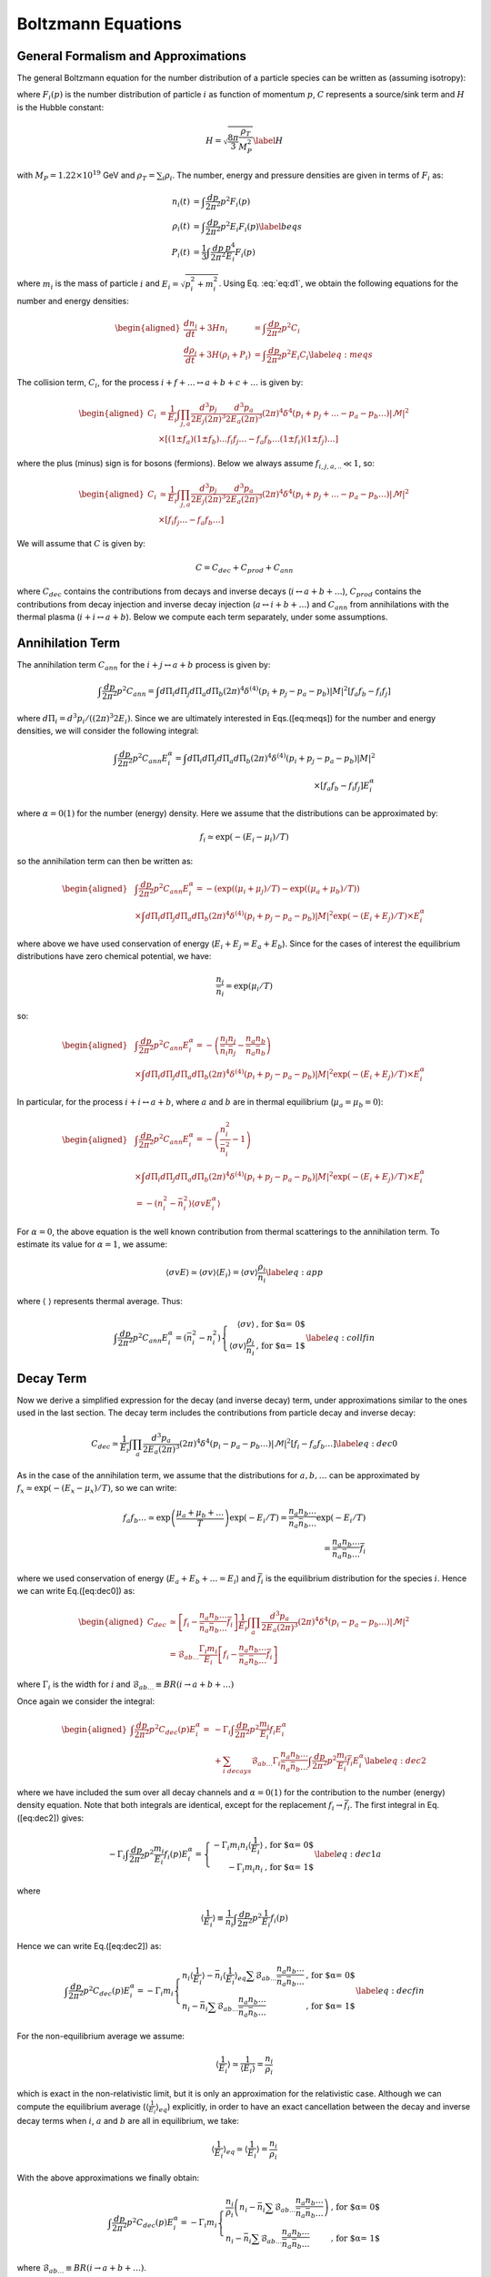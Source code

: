 
.. _boltzEqs:

Boltzmann Equations
===================



General Formalism and Approximations
------------------------------------

The general Boltzmann equation for the number distribution of a particle
species can be written as (assuming isotropy):

.. math:: 
   :label: eq:d1
   :nowrap:
   
   {\frac{\partial F_{i}}{\partial t}} -H p {\frac{\partial F_{i}}{\partial p}} = C_{i}[F_{i},F_{j},p] 

where :math:`F_{i}(p)` is the number distribution of particle :math:`i`
as function of momentum :math:`p`, :math:`C` represents a source/sink
term and :math:`H` is the Hubble constant:

.. math:: H = \sqrt{\frac{8 \pi}{3} \frac{\rho_T}{M_P^2}} \label{H}

with :math:`M_{P} = 1.22\times 10^{19}` GeV and
:math:`\rho_T = \sum_{i} \rho_i`. The number, energy and pressure
densities are given in terms of :math:`F_{i}` as:

.. math::
         
   \begin{align}
   n_{i}(t) & = \int \frac{dp}{2 \pi^2} p^2 F_i(p) \nonumber \\ 
   \rho_{i}(t) & = \int \frac{dp}{2 \pi^2} p^2 E_i F_i(p) \label{beqs}\\
   P_{i}(t) & = \frac{1}{3} \int \frac{dp}{2 \pi^2} \frac{p^4}{E_i} F_i(p) \nonumber\end{align}

where :math:`m_i` is the mass of particle :math:`i` and
:math:`E_i = \sqrt{p_i^2 + m_i^2}`. Using Eq. :eq:`eq:d1`, we obtain the
following equations for the number and energy densities:

.. math::

   \begin{aligned}
   {\frac{d n_i}{d t}} + 3H n_i & = \int \frac{dp}{2 \pi^2} p^2 C_i \nonumber \\
   {\frac{d \rho_i}{d t}} + 3H (\rho_i + P_i) & = \int \frac{dp}{2 \pi^2} p^2 E_i C_i \label{eq:meqs}\end{aligned}

The collision term, :math:`C_i`, for the process
:math:`i + f + \ldots \leftrightarrow a
+ b + c + \ldots` is given by:

.. math::

   \begin{aligned}
   C_i & = \frac{1}{E_i} \int \prod_{j,a} \frac{d^3 p_j}{2 E_j (2 \pi)^3}
   \frac{d^3 p_a}{2 E_a (2 \pi)^3} (2 \pi)^4 \delta^{4}\left(p_i + p_j + \ldots - p_a - p_b
   \ldots\right) |\mathcal{M}|^2 \nonumber \\
   &\times \left[(1 \pm f_a) (1 \pm
   f_b)\ldots f_i f_j\ldots - f_a f_b \ldots (1 \pm f_i)(1 \pm f_j)\ldots \right]\end{aligned}

where the plus (minus) sign is for bosons (fermions). Below we always
assume :math:`f_{i,j,a,..} \ll 1`, so:

.. math::

   \begin{aligned}
   C_i & \simeq \frac{1}{E_i} \int \prod_{j,a} \frac{d^3 p_j}{2 E_j (2 \pi)^3}
   \frac{d^3 p_a}{2 E_a (2 \pi)^3} (2 \pi)^4 \delta^{4}\left(p_i + p_j + \ldots - p_a - p_b
   \ldots\right) |\mathcal{M}|^2 \nonumber \\
   &\times \left[f_i f_j\ldots - f_a f_b \ldots \right]\end{aligned}

We will assume that :math:`C` is given by:

.. math:: C = C_{dec} + C_{prod} + C_{ann}

where :math:`C_{dec}` contains the contributions from decays and inverse
decays (:math:`i \leftrightarrow a + b + \ldots`), :math:`C_{prod}`
contains the contributions from decay injection and inverse decay
injection (:math:`a \leftrightarrow i + b + \ldots`) and :math:`C_{ann}`
from annihilations with the thermal plasma
(:math:`i + i \leftrightarrow a + b`). Below we compute each term
separately, under some assumptions.

.. _annTerm:

Annihilation Term
-----------------

The annihilation term :math:`C_{ann}` for the
:math:`i + j \leftrightarrow a + b` process is given by:

.. math::

   \int \frac{dp}{2 \pi^2} p^2 C_{ann} = \int d\Pi_{i} d\Pi_{j} d\Pi_{a}
   d\Pi_{b} (2 \pi)^4 \delta^{(4)}(p_i + p_j - p_a - p_b) |M|^2 \left[ f_a f_b - f_i f_j \right]

where :math:`d\Pi_{i} = d^{3} p_i/((2\pi)^3 2 E_i)`. Since we are
ultimately interested in Eqs.([eq:meqs]) for the number and energy
densities, we will consider the following integral:

.. math::

   \int \frac{dp}{2 \pi^2} p^2 C_{ann}  E_i^{\alpha} = \int d\Pi_{i} d\Pi_{j} d\Pi_{a} d\Pi_{b} (2 \pi)^4 
   \delta^{(4)}(p_i + p_j - p_a - p_b) |M|^2 \\
    \times \left[ f_a f_b - f_i f_j \right] E_i^{\alpha}

where :math:`\alpha = 0 (1)` for the number (energy) density. Here we
assume that the distributions can be approximated by:

.. math:: f_i \simeq \exp(-(E_i - \mu_i)/T)

so the annihilation term can then be written as:

.. math::

   \begin{aligned}
   & \int \frac{dp}{2 \pi^2} p^2 C_{ann}  E_i^{\alpha} =  -\left( \exp((\mu_i + \mu_j)/T) -\exp((\mu_a + \mu_b)/T)\right) \nonumber \\
    & \times \int  d\Pi_{i} d\Pi_{j} d\Pi_{a} d\Pi_{b} (2 \pi)^4 \delta^{(4)}(p_i + p_j - p_a - p_b) |M|^2 \exp(-(E_i + E_j)/T) \times E_i^{\alpha} \nonumber\end{aligned}

where above we have used conservation of energy
(:math:`E_i + E_j = E_a + E_b`). Since for the cases of interest the
equilibrium distributions have zero chemical potential, we have:

.. math:: \frac{n_i}{\bar{n}_i} = \exp(\mu_i/T)

so:

.. math::

   \begin{aligned}
   & \int \frac{dp}{2 \pi^2} p^2 C_{ann} E_i^{\alpha} = -\left( \frac{n_i n_j}{\bar{n}_i \bar{n}_j} - \frac{n_a n_b}{\bar{n}_a \bar{n}_b}\right) \nonumber \\
    & \times \int  d\Pi_{i} d\Pi_{j} d\Pi_{a} d\Pi_{b} (2 \pi)^4 \delta^{(4)}(p_i + p_j - p_a - p_b) |M|^2 \exp(-(E_i + E_j)/T) \times E_i^{\alpha} \nonumber\end{aligned}

In particular, for the process :math:`i + i \leftrightarrow a + b`,
where :math:`a` and :math:`b` are in thermal equilibrium
(:math:`\mu_a = \mu_b = 0`):

.. math::

   \begin{aligned}
   & \int \frac{dp}{2 \pi^2} p^2 C_{ann} E_i^{\alpha} =  -\left( \frac{n_i^2}{\bar{n}_i^2} - 1 \right) \nonumber \\
   &  \times \int d\Pi_{i} d\Pi_{j} d\Pi_{a} d\Pi_{b} (2 \pi)^4 \delta^{(4)}(p_i + p_j - p_a - p_b) |M|^2 \exp(-(E_i + E_j)/T) \times E_i^{\alpha}  \nonumber \\
    & = -\left( n_i^2 - \bar{n}_i^2 \right) \langle \sigma v E_i^{\alpha} \rangle\end{aligned}

For :math:`\alpha = 0`, the above equation is the well known
contribution from thermal scatterings to the annihilation term. To
estimate its value for :math:`\alpha = 1`, we assume:

.. math:: \langle \sigma v E \rangle \simeq \langle \sigma v \rangle \langle E_i \rangle = \langle \sigma v \rangle \frac{\rho_i}{n_i} \label{eq:app}

where :math:`\langle \;\; \rangle` represents thermal average. Thus:

.. math::

   \int \frac{dp}{2 \pi^2} p^2 C_{ann} E_i^{\alpha}  = \left( \bar{n}_i^2 - n_i^2 \right) \left\{ \begin{array}{rl}  
   \langle \sigma v \rangle & \mbox{, for $\alpha = 0$} \\
   \langle \sigma v \rangle \frac{\rho_i}{n_i} &\mbox{, for $\alpha = 1$}
   \end{array} \right. \label{eq:collfin}

.. _decayTerm:

Decay Term
----------

Now we derive a simplified expression for the decay (and inverse decay)
term, under approximations similar to the ones used in the last section.
The decay term includes the contributions from particle decay and
inverse decay:

.. math::

   C_{dec} \simeq \frac{1}{E_i} \int \prod_{a} \frac{d^3 p_a}{2 E_a (2 \pi)^3}
   (2 \pi)^4 \delta^{4}\left(p_i - p_a - p_b \ldots\right) |\mathcal{M}|^2 \left[f_i - f_a f_b \ldots \right]
   \label{eq:dec0}

As in the case of the annihilation term, we assume that the
distributions for :math:`a,b,\ldots` can be approximated by
:math:`f_x \simeq \exp(-(E_x -
\mu_x)/T)`, so we can write:

.. math::

   f_a f_b \ldots \simeq \exp\left(\frac{\mu_a +
   \mu_b + \ldots}{T}\right) \exp(-E_i/T) = \frac{n_a n_b \ldots}{\bar{n}_a
   \bar{n}_b \ldots} \exp(-E_i/T)  \\
   =  \frac{n_a n_b \ldots}{\bar{n}_a \bar{n}_b \ldots} \bar{f}_{i}

where we used conservation of energy (:math:`E_a + E_b + \ldots = E_i`)
and :math:`\bar{f}_i` is the equilibrium distribution for the species
:math:`i`. Hence we can write Eq.([eq:dec0]) as:

.. math::

   \begin{aligned}
   C_{dec} & \simeq \left[f_i - \frac{n_a n_b \ldots}{\bar{n}_a \bar{n}_b \ldots}
   \bar{f}_{i} \right] \frac{1}{E_i} \int \prod_{a}
   \frac{d^3 p_a}{2 E_a (2 \pi)^3} (2 \pi)^4 \delta^{4}\left(p_i - p_a - p_b
   \ldots\right) |\mathcal{M}|^2 \nonumber \\
   & = \mathcal{B}_{ab\ldots} \frac{\Gamma_i m_i}{E_i} \left[f_i -
   \frac{n_a n_b \ldots}{\bar{n}_a \bar{n}_b \ldots} \bar{f}_{i} \right] \end{aligned}

where :math:`\Gamma_i` is the width for :math:`i` and
:math:`\mathcal{B}_{ab\ldots} \equiv BR(i \to a + b + \ldots)`

Once again we consider the integral:

.. math::

   \begin{aligned}
   \int \frac{dp}{2 \pi^2} p^2 C_{dec}(p) E_i^{\alpha} = 
    & - \Gamma_i \int \frac{dp}{2 \pi^2} p^2 \frac{m_i}{E_i} f_i E_i^{\alpha}
    \nonumber \\
    & + \sum_{i \; decays} \mathcal{B}_{ab\ldots}
   \Gamma_i \frac{n_a n_b \ldots}{\bar{n}_a \bar{n}_b \ldots} \int \frac{dp}{2 \pi^2}
   p^2 \frac{m_i}{E_i} \bar{f}_{i} E_i^\alpha \label{eq:dec2}\end{aligned}

where we have included the sum over all decay channels and
:math:`\alpha = 0 (1)` for the contribution to the number (energy)
density equation. Note that both integrals are identical, except for the
replacement :math:`f_i \to \bar{f_i}`. The first integral in
Eq.([eq:dec2]) gives:

.. math::

   -\Gamma_i \int \frac{dp}{2 \pi^2} p^2 \frac{m_i}{E_i} f_i(p) E_i^{\alpha} =
   \left\{ \begin{array}{rl} -\Gamma_i m_i n_i \langle \frac{1}{E_i} \rangle  & \mbox{, for $\alpha = 0$} \\
   -\Gamma_i m_i n_i &\mbox{, for $\alpha = 1$}
   \end{array} \right. \label{eq:dec1a}

where

.. math::

   \langle \frac{1}{E_i} \rangle \equiv \frac{1}{n_i} \int \frac{dp}{2 \pi^2} p^2
   \frac{1}{E_i} f_i(p)

Hence we can write Eq.([eq:dec2]) as:

.. math::

   \int \frac{dp}{2 \pi^2} p^2 C_{dec}(p) E_i^{\alpha} = -\Gamma_i m_i 
   \left\{ \begin{array}{ll} n_i \langle \frac{1}{E_i} \rangle - \bar{n}_i  \langle
   \frac{1}{E_i}
   \rangle_{eq} \sum \mathcal{B}_{ab\ldots}
    \frac{n_a n_b\ldots}{\bar{n}_a \bar{n}_b\ldots}  & \mbox{, for $\alpha = 0$}  \\
    n_i - \bar{n}_i \sum \mathcal{B}_{ab\ldots}
    \frac{n_a n_b\ldots}{\bar{n}_a \bar{n}_b\ldots}  & \mbox{, for $\alpha = 1$}
   \end{array} \right. \label{eq:decfin}

For the non-equilibrium average we assume:

.. math::

   \langle \frac{1}{E_i} \rangle \simeq \frac{1}{\langle E_i \rangle} =
   \frac{n_i}{\rho_i}

which is exact in the non-relativistic limit, but it is only an
approximation for the relativistic case. Although we can compute the
equilibrium average (:math:`\langle
\frac{1}{E_i}\rangle_{eq}`) explicitly, in order to have an exact
cancellation between the decay and inverse decay terms when :math:`i`,
:math:`a` and :math:`b` are all in equilibrium, we take:

.. math::

   \langle \frac{1}{E_i} \rangle_{eq} \simeq \langle \frac{1}{E_i} \rangle =
   \frac{n_i}{\rho_i}

With the above approximations we finally obtain:

.. math::

   \int \frac{dp}{2 \pi^2} p^2 C_{dec}(p) E_i^{\alpha} = -\Gamma_i m_i 
   \left\{ \begin{array}{ll} \frac{n_i}{\rho_i}\left( n_i -
    \bar{n}_i \sum \mathcal{B}_{ab\ldots}
    \frac{n_a n_b \ldots}{\bar{n}_a \bar{n}_b \ldots} \right)   &
    \mbox{, for $\alpha = 0$}  \\
    n_i - \bar{n}_i \sum \mathcal{B}_{ab\ldots}
    \frac{n_a n_b \ldots}{\bar{n}_a \bar{n}_b \ldots}  & \mbox{, for $\alpha = 1$}
   \end{array} \right.

where :math:`\mathcal{B}_{ab\ldots} \equiv BR(i\to a+b+\ldots)`.

.. _prodTerm:

Production Term
---------------

The decay and inverse decay of other particles
(:math:`a \to i + b + \ldots`) can also affect the species :math:`i`.
The contribution from these terms we label :math:`C_{prod}`, which is
given by:

.. math::

   C_{prod} \simeq \frac{1}{E_i} \int \frac{d^3 p_a}{2 E_a (2
   \pi)^3} \prod_{b} \frac{d^3 p_b}{2 E_b (2 \pi)^3} (2 \pi)^4 \delta^{4}\left(p_a
   - p_i - p_b \ldots\right) |\mathcal{M}|^2\\
   \times \left[f_a - f_i f_b \ldots \right]

Using the same approximations of the previous section, we write:

.. math::

   f_i f_b\ldots \simeq  \frac{n_i n_b \ldots}{\bar{n}_i \bar{n}_b \ldots}
   e^{-E_a/T} = \frac{n_i n_b \ldots}{\bar{n}_i \bar{n}_b \ldots}
   \bar{f}_{a}

Hence:

.. math::

   C_{prod} = \frac{1}{E_i} \int \frac{d^3 p_a}{2 E_a (2 \pi)^3} \prod_{b} \frac{d^3 p_b}{2 E_b (2 \pi)^3} 
   (2 \pi)^4 \delta^{4}\left(p_a - p_i - p_b \ldots\right) |\mathcal{M}|^2 \\
   \times \left(f_a - \bar{f}_a \frac{n_i n_b \ldots}{\bar{n}_i
   \bar{n}_b \ldots} \right)

and

.. math::

   \begin{aligned}
   \int \frac{dp}{2 \pi^2} p^2 C_{prod}(p) E_i^\alpha & = 
   \int \frac{d^3 p_a}{E_a (2 \pi)^3} \left(f_a - \bar{f}_a \frac{n_i n_b \ldots}{\bar{n}_i
   \bar{n}_b \ldots} \right) \nonumber \\
   & \times \frac{d^3 p E_i^{\alpha}}{2 E_i (2 \pi)^3}
   \prod_{b} \frac{d^3 p_b}{2 E_b (2 \pi)^3} (2 \pi)^4 \delta^{4}\left(p_a - p_i - p_b \ldots\right) |\mathcal{M}|^2
   \label{eq:prod2}\end{aligned}

with :math:`\alpha = 0 (1)` for the contribution to the number (energy)
density equation. For :math:`\alpha = 0` we obtain:

.. math::

   \begin{aligned}
   \int \frac{dp}{2 \pi^2} p^2 C_{prod}(p) & = \Gamma_a  \mathcal{B}_{i} m_a 
   \int \frac{d^3 p_a}{E_a (2 \pi)^3} \left(f_a - \bar{f}_a \sum_b
   \frac{\mathcal{B}_{ib\ldots}}{\mathcal{B}_{i}}\frac{n_i n_b \ldots}{\bar{n}_i
   \bar{n}_b \ldots} \right)
   \nonumber
   \\
   & = \Gamma_a \mathcal{B}_{i} m_a \frac{n_a}{\rho_a} \left( n_a - \bar{n}_a
     \sum_b \frac{\mathcal{B}_{ib\ldots}}{\mathcal{B}_{i}} \frac{n_i n_b
     \ldots}{\bar{n}_i \bar{n}_b \ldots} \right)\end{aligned}

where :math:`\mathcal{B}_{ib\ldots} \equiv BR(a \to i + b + \ldots)`,
:math:`\mathcal{B}_i
= \sum_{b} \mathcal{B}_{ib\ldots}` and we have once again assumed
:math:`\langle 1/E_a
\rangle \simeq \langle 1/E_a \rangle_{eq} \simeq n_a/\rho_a`.

For :math:`\alpha = 1`, the integral in Eq.([eq:prod2]) does not take a
simple form. In order to compute it, we assume:

.. math:: E_i \simeq \frac{E_a}{2}

The above expression is only exact for 2-body decays and :math:`m_a \gg
m_i,m_b`. For the remaining cases, it is only an estimate.

.. math::

   \begin{aligned}
   \int \frac{dp}{2 \pi^2} p^2 C_{prod}(p) E_i & \simeq
   \Gamma_a \mathcal{B}_{i}  \frac{m_a}{2} \int \frac{d^3 p_a}{(2
   \pi)^3} \left(f_a - \bar{f}_a \sum_b
   \frac{\mathcal{B}_{ib\ldots}}{\mathcal{B}_{i}}
    \frac{n_i n_b \ldots}{\bar{n}_i \bar{n}_b \ldots} \right)
   \nonumber
   \\
   & = \Gamma_a \mathcal{B}_{i}  \frac{m_a}{2} \left( n_a -
   \bar{n}_a \sum_b \frac{\mathcal{B}_{ib\ldots}}{\mathcal{B}_{i}} \frac{n_i n_b
   \ldots}{\bar{n}_i \bar{n}_b \ldots} \right)\end{aligned}

Combining the results for :math:`\alpha = 0` and 1, we have:

.. math::

   \int \frac{dp}{2 \pi^2} p^2 C_{prod}(p) E_i^{\alpha} = 
   \Gamma_a \mathcal{B}_{i} m_a  \left( n_a - \bar{n}_a
   \sum_b \frac{\mathcal{B}_{ib\ldots}}{\mathcal{B}_{i}} \frac{n_i n_b
   \ldots}{\bar{n}_i
   \bar{n}_b \ldots} \right) \left\{ \begin{array}{ll}  \frac{n_a}{\rho_a}  & \mbox{, for $\alpha = 0$} 
   \\
    \frac{1}{2}  & \mbox{, for $\alpha = 1$}
   \end{array} \right. \label{eq:prodfin}

.. _bequations:

Number and Energy Density Equations
-----------------------------------

Using the results of Eqs.([eq:collfin]), ([eq:decfin]) and
([eq:prodfin]) in the Boltzmann equations for :math:`n_i` and
:math:`\rho_i` (Eq.([eq:meqs])), we obtain:

.. math::

   \begin{aligned}
   {\frac{d n_i}{d t}} + 3H n_i  & =  \left( \bar{n}_i^2 - n_i^2 \right) \langle \sigma
   v \rangle - \Gamma_i m_i \frac{n_i}{\rho_i}\left(n_i - \bar{n}_i \sum_{i\to\ldots}
   \mathcal{B}_{ab\ldots} \frac{n_a n_b \ldots}{\bar{n}_a \bar{n}_b \ldots} \right)
   \nonumber
   \\
   & + \sum_a 
   \Gamma_a \mathcal{B}_i m_a \frac{n_a}{\rho_a} \left(n_a - \bar{n}_a \sum_{a \to
   i\ldots} \frac{\mathcal{B}_{ib\ldots}}{\mathcal{B}_{i}} \frac{n_i n_b \ldots}{\bar{n}_i \bar{n}_b \ldots} \right)  + C_{i}(T) \label{eq:nieq} \\
   {\frac{d \rho_i}{d t}} + 3H (\rho_i + P_i) & = \left( \bar{n}_i^2 - n_i^2 \right)
   \langle \sigma v \rangle \frac{\rho_i}{n_i} - \Gamma_i m_i \left( n_i -
   \bar{n}_i \sum_{i\to\ldots} \mathcal{B}_{ab\ldots} \frac{n_a n_b\ldots}{\bar{n}_a
   \bar{n}_b\ldots}\right) \nonumber \\
    & + \sum_a \Gamma_a  \mathcal{B}_i \frac{m_a}{2} \left( n_a -
    \bar{n}_a \sum_{a \to i\ldots}  \frac{\mathcal{B}_{ib\ldots}}{\mathcal{B}_{i}} \frac{n_i
    n_b..}{\bar{n}_i \bar{n}_b..} \right) + \tilde{C}_{i}(T)
    \frac{\rho_i}{n_i}\end{aligned}

where :math:`\mathcal{B}_{ab\ldots} = BR(i \to a + b+ \ldots)`,
:math:`\mathcal{B}_{ib\ldots} =
BR(a \to i + b + \ldots)`,
:math:`\mathcal{B}_i = \sum_b \mathcal{B}_{ib\ldots}` and we have
included an extra term (:math:`C_i` and :math:`\tilde{C}_i`) to allow
for other possible sources for the number and energy densities. For
simplicity we assume :math:`C_i = \tilde{C}_{i}` from now on.

It is also convenient to use the above results to obtain a simpler
equation for :math:`\rho_i/n_i`:

.. math::

   \begin{aligned}
   {\frac{d \rho_i/n_i}{d t}} \equiv {\frac{d R_i}{d t}} & = -3 H \frac{P_i}{n_i} \\
   & + \sum_{a} \mathcal{B}_{i} \frac{\Gamma_a m_a}{n_i} \left( \frac{1}{2} - \frac{n_a}{\rho_a} \frac{\rho_i}{n_i} \right) \left(n_a -
   \bar{n}_a \sum_{a \to i\ldots} \frac{\mathcal{B}_{ib\ldots}}{\mathcal{B}_{i}} \frac{n_i
    n_b..}{\bar{n}_i \bar{n}_b..}\right) \label{eq:Rieq} \end{aligned}

Besides the above equations, it is useful to consider the evolution
equation for entropy:

.. math:: dS \equiv \frac{dQ^{dec}}{T}

where :math:`dQ^{dec}` is the net energy injected from decays. With the
above definition we have:

.. math::

   \begin{aligned}
   \dot{S} & = \frac{1}{T}\sum_i BR(i,X)
   \frac{d\left(R^3 \rho_i\right)^{dec}}{dt}  \nonumber \\
   \Rightarrow \dot{S} & = \frac{R^3}{T}\sum_i BR(i,X)
   \Gamma_i m_i\left(n_i - \bar{n}_i \sum_{i\to\ldots} \mathcal{B}_{ab\ldots} \frac{n_a n_b\ldots}{\bar{n}_a
   \bar{n}_b\ldots} \right) \label{Seq}\end{aligned}

where :math:`R` is the scale factor and :math:`BR(i,X)` is the fraction
of energy injected in the thermal bath from :math:`i` decays.

The above expressions can be written in a more compact form if we define
the following ”effective thermal densities” and ”effective BR”:

.. math::

   \begin{aligned}
   \mathcal{N}^{th}_{X} & \equiv  \bar{n}_X \sum_{X \to \ldots} BR(X \to 1 + 2 +
   \ldots)
   \prod_{k}
   \frac{n_k}{\bar{n}_k} \nonumber \\
   \mathcal{N}^{th}_{XY} & \equiv \frac{\bar{n}_X}{\mathcal{B}^{eff}_{XY}}
   \sum_{X \to Y + \ldots} g_Y BR(X \to g_Y Y + 1 + \ldots)
   \left(\frac{n_Y}{\bar{n}_Y}\right)^{g_Y} \prod_{k} \frac{n_k}{\bar{n}_k}
   \nonumber \\
   \mathcal{B}^{eff}_{XY} & \equiv \sum_{X \to Y + \ldots} g_Y BR(X \to g_Y Y +
   1+\ldots) \nonumber\end{aligned}

where :math:`g_Y` is the :math:`Y` multiplicity in the final state of
:math:`X` decays. In addition, defining:

.. math:: x = \ln(R/R_0),\;\; N_i = \ln(n_i/s_0),\;\; {\rm and}\;\; N_S = \ln(S/S_0)

we can write Eqs.([Seq]), ([eq:nieq]) and ([eq:Rieq]) as:

.. math::

   \begin{aligned}
   N_S' & = \frac{e^{(3 x - N_S)}}{HT} \sum_{i} BR(i,X) \Gamma_i m_i \left(n_i -
   \mathcal{N}_{i}^{th} \right) 
   \label{Seqb} \\
   N_i' & = -3 + \frac{{\langle \sigma v \rangle}_i}{H} n_i [\left(\frac{\bar{n}_i}{n_i}\right)^2
   -1] -  \frac{\Gamma_i}{H} \frac{m_i}{R_i}\left(1 -
   \frac{\mathcal{N}_{i}^{th}}{n_i} \right) \nonumber  \\
    & + \sum_{a} \mathcal{B}_{ai}^{eff} \frac{\Gamma_a}{H}
    \frac{m_a}{R_a}\left(\frac{n_a}{n_i} - \frac{\mathcal{N}_{ai}^{th}}{n_i}
     \right)
    \\
   R_i' & =  -3 \frac{P_i}{n_i} + \sum_{a} \mathcal{B}_{ai}^{eff}
   \frac{\Gamma_a}{H} m_a \left( \frac{1}{2} - \frac{R_i}{R_a} \right) \left(\frac{n_a}{n_i} -
   \frac{\mathcal{N}_{ai}^{th}}{n_i} \right)
   \label{Nieq}\end{aligned}

where :math:`'=d/dx`.

The above equation for :math:`N_i` also applies for coherent oscillating
fields, if we define:

.. math:: N_i = \ln(n_i/s_0),\;\; {\rm and}\;\; n_i \equiv \rho_i/m_i

so

.. math::

   \begin{aligned}
   N_i' & = -3 - \frac{\Gamma_i}{H}  \nonumber \\
   R_i'& = 0 \label{Nico}\end{aligned}

where we assume that the coherent oscillating component does not couple
to any of the other fields.

Collecting Eqs.([Seqb])-([Nieq]) and ([Nico]) we have a closed set of
first order differential equations:

-  Entropy:

   .. math::

      N_S' = \frac{e^{(3 x - N_S)}}{HT} \sum_{i} BR(i,X) \Gamma_i m_i \left(n_i -
      \mathcal{N}_{i}^{th} \right) \label{eq:Sfin}

-  Thermal fields:

   .. math::

      \begin{aligned}
      N_i'& = -3 + \frac{{\langle \sigma v \rangle}_i}{H} n_i [\left(\frac{\bar{n}_i}{n_i}\right)^2
      -1] -  \frac{\Gamma_i}{H} \frac{m_i}{R_i}\left(1 - \frac{\mathcal{N}_{i}^{th}}{n_i}
       \right) \\
        & +  \sum_{a} \mathcal{B}_{ai}^{eff} \frac{\Gamma_a}{H}
       \frac{m_a}{R_a}\left(\frac{n_a}{n_i} - \frac{\mathcal{N}_{ai}^{th}}{n_i}
        \right) \nonumber
       \\
      R_i' & =  -3 \frac{P_i}{n_i} + \sum_{a} \mathcal{B}_{ai}^{eff}
      \frac{\Gamma_a}{H} m_a \left( \frac{1}{2} - \frac{R_i}{R_a} \right) \left(\frac{n_a}{n_i} -
      \frac{\mathcal{N}_{ai}^{th}}{n_i} \right)\end{aligned}

-  Coherent Oscillating fields:

   .. math::

      \begin{aligned}
      N_i' & = -3 - \frac{\Gamma_i}{H} \nonumber \\
      R_i' & = 0 \label{eq:COeq}\end{aligned}

As seen above, the equation for :math:`R_i = \rho_i/n_i` depends on
:math:`P_i/n_i`. A proper evaluation of this quantity requires knowledge
of the distribution :math:`F_i(p,t)`. However, for relativistic (or
massless) particles we have :math:`P_i = \rho_i/3`, as seen from
Eq.([beqs]), while for particles at rest we have :math:`P_i = 0`. Hence
:math:`F_i(p,t)` is only required to evaluate the
relativistic/non-relativistic transition, which corresponds to a
relatively small part of the evolution history of particle :math:`i`.
Nonetheless, to model this transition we approximate :math:`F_i` by a
thermal distribution and take :math:`T_i, \mu_i \ll m_i`, where
:math:`T_i` is the temperature of the particle (which can be different
from the thermal bath’s). Under these approximations we have:

.. math::

   \begin{aligned}
   \frac{P_i}{n_i} & = T_i \nonumber \\
   \frac{\rho_i}{n_i} & = T_i \left[ \frac{K_1(m_i/T_i)}{K_2(m_i/T_i)} \frac{m_i}{T_i} + 3 \right] \label{eq:p1}\end{aligned}

where :math:`K_{1,2}` are the modified Bessel functions. In particular,
if :math:`m_i/T_i \gg 1`:

.. math:: \frac{\rho_i}{n_i} \simeq T_i \left[\frac{3}{2} + \frac{m_i}{T_i}  + 3 \right] \Rightarrow \frac{P_i}{n_i} = T_i = \frac{2 m_i}{3}\left( \frac{R_i}{m_i} -1 \right)

As shown above, for a given value of :math:`R_i = \rho_i/n_i`,
Eq.([eq:p1]) can be inverted to compute :math:`T_i` (:math:`=P_i/n_i`):

.. math:: \frac{P_i}{n_i} = T_i(R_i)

Since we are interested in the non-relativistic/relativistic transition,
we can expand the above expression around :math:`R_i/m_i = 1`, so
:math:`P_i/n_i` can be written as:

.. math:: \frac{P_i}{n_i} = \frac{2 m_i}{3}\left( \frac{R_i}{m_i} -1 \right) + m_i \sum_{n >1} a_n \left(\frac{R_i}{m_i} -1 \right)^n

where the coefficients :math:`a_n` can be numerically computed from
Eq.([eq:p1]). The above approximation should be valid for
:math:`m_i/T_i \gtrsim 1` (or :math:`R_i \gtrsim m_i`). On the other
hand, for :math:`m_i/T_i \ll 1` (or :math:`R_i \gg m_i`), we have the
relativistic regime, with :math:`P_i/n_i = R_i/3`. Therefore we can
approximate the :math:`P_i/n_i` function for all values of :math:`R_i`
by:

.. math::

   \frac{P_i}{n_i} = \left\{ \begin{array}{rl}
   & \frac{2 m_i}{3}\left( \frac{R_i}{m_i} -1 \right) + m_i \sum_{n >1} a_n \left(\frac{R_i}{m_i} -1 \right)^n  \mbox{ , for $R_i < \tilde{R}$} \\
   & \frac{R_i}{3}  \mbox{ , for $R_i > \tilde{R}$} 
   \end{array} \right. \label{Pfin}

where the coefficients :math:`a_n` are given by the numerical fit of
Eq.([eq:p1]) and :math:`\tilde{R}` is given by the matching of the two
solutions.

Finally, to solve Eqs.([eq:Sfin])-([eq:COeq]) we need to compute
:math:`H` according to Eq.([H]), which requires knowledge of the energy
densities for all particles (:math:`\rho_i`) and for the thermal bath
(:math:`\rho_R`). The former are directly obtained from :math:`N_i` and
:math:`R_i`, while the latter can be computed from :math:`N_S`:

.. math:: T = \left(\frac{g_{*S}(T_R)}{g_{*S}(T)}\right)^{1/3} T_R \exp[N_S/3 -x] \Rightarrow \rho_R = \frac{\pi^2}{30} g_{*}(T) T^4

Eqs.([eq:Sfin])-([eq:COeq]), with the auxiliary equations for :math:`H`
(Eq.([H])) and :math:`P_i/n_i` (Eq.([Pfin])) form a set of closed
equations, which can be solved once the initial conditions for the
number density (:math:`n_i`), energy density (:math:`\rho_i`) and
entropy (:math:`S`) are given. For thermal fluids we assume:

.. math::

   \begin{aligned}
   n_i(T_R) & = \left\{ 
   \begin{array}{ll} 
   0 & , \mbox{ if ${\langle \sigma v \rangle}_i \bar{n}_i/H|_{T=T_R} < 10$} \\
   \bar{n}_i(T_R) & , \mbox{ if ${\langle \sigma v \rangle}_i \bar{n}_i/H|_{T=T_R} > 10$} 
   \end{array} \right. \label{ni0TP} \\
   \frac{\rho_i}{n_i}(T_R) & = \frac{\bar{\rho}_i}{\bar{n}_i}(T_R)\end{aligned}

where :math:`\bar{\rho}_i` is the equilibrium energy density (with zero
chemical potential) for the particle :math:`i`. While for coherent
oscillating fluids the initial condition is set at the beginning of
oscillations:

.. math::

   \begin{aligned}
   n_i(T^{osc}_i) & =\frac{\rho_i^{0}}{m_i(T^{osc}_i)} \\
   \frac{\rho_i}{n_i}(T^{osc}_i) & = m_i\end{aligned}

where :math:`T^{osc}_i` is the oscillation temperature, given by
:math:`3H(T^{osc}_i) = m_i(T^{osc}_i)` and :math:`\rho_i^{0}` the
initial energy density for oscillations.

Finally, the initial condition for the entropy :math:`S` is trivially
obtained, once we assume a radiation dominated universe at
:math:`T=T_R`:

.. math:: S(T_R) = \frac{2 \pi^2}{45} g_*(T_R) T_R^3 R_0^3
